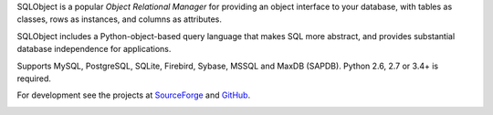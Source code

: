 SQLObject is a popular *Object Relational Manager* for providing an
object interface to your database, with tables as classes, rows as
instances, and columns as attributes.

SQLObject includes a Python-object-based query language that makes SQL
more abstract, and provides substantial database independence for
applications.

Supports MySQL, PostgreSQL, SQLite, Firebird, Sybase, MSSQL and MaxDB (SAPDB).
Python 2.6, 2.7 or 3.4+ is required.

For development see the projects at
`SourceForge <https://sourceforge.net/projects/sqlobject/>`_
and `GitHub <https://github.com/sqlobject>`_.

.. image:: https://travis-ci.org/sqlobject/sqlobject.svg?branch=master
  :target: https://travis-ci.org/sqlobject/sqlobject


